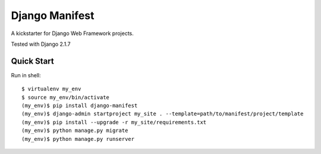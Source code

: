 ================
Django Manifest
================

A kickstarter for Django Web Framework projects.

Tested with Django 2.1.7

Quick Start
===========

Run in shell::

    $ virtualenv my_env
    $ source my_env/bin/activate
    (my_env)$ pip install django-manifest
    (my_env)$ django-admin startproject my_site . --template=path/to/manifest/project/template
    (my_env)$ pip install --upgrade -r my_site/requirements.txt
    (my_env)$ python manage.py migrate
    (my_env)$ python manage.py runserver
